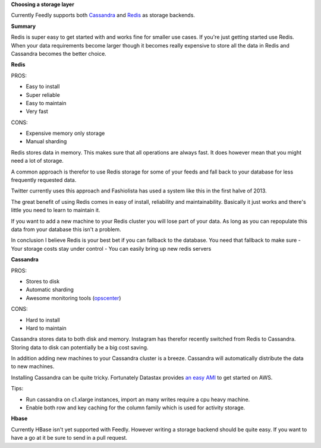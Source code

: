 
**Choosing a storage layer**

Currently Feedly supports both `Cassandra <http://www.datastax.com/>`_ and `Redis <http://www.redis.io/>`_ as storage backends.

**Summary**

Redis is super easy to get started with and works fine for smaller use cases.
If you're just getting started use Redis. 
When your data requirements become larger though it becomes really expensive
to store all the data in Redis and Cassandra becomes the better choice.


**Redis**

PROS:

-  Easy to install
-  Super reliable
-  Easy to maintain
-  Very fast

CONS:

-  Expensive memory only storage
-  Manual sharding

Redis stores data in memory. This makes sure that all operations are
always fast. It does however mean that you might need a lot of storage.

A common approach is therefor to use Redis storage for some of your
feeds and fall back to your database for less frequently requested data.

Twitter currently uses this approach and Fashiolista has used a system
like this in the first halve of 2013.

The great benefit of using Redis comes in easy of install, reliability
and maintainability. Basically it just works and there's little you need
to learn to maintain it.

If you want to add a new machine to your Redis cluster you will lose
part of your data. As long as you can repopulate this data from your
database this isn't a problem.

In conclusion I believe Redis is your best bet if you can fallback to
the database. You need that fallback to make sure - Your storage costs
stay under control - You can easily bring up new redis servers

**Cassandra**

PROS:

-  Stores to disk
-  Automatic sharding
-  Awesome monitoring tools
   (`opscenter <http://www.datastax.com/what-we-offer/products-services/datastax-opscenter>`_)

CONS:

-  Hard to install
-  Hard to maintain

Cassandra stores data to both disk and memory. Instagram has therefor
recently switched from Redis to Cassandra. Storing data to disk can
potentially be a big cost saving.

In addition adding new machines to your Cassandra cluster is a breeze.
Cassandra will automatically distribute the data to new machines.

Installing Cassandra can be quite tricky. Fortunately Datastax provides
`an easy
AMI <http://www.datastax.com/documentation/cassandra/1.2/webhelp/index.html#cassandra/install/installAMILaunch.html%20Cassandra%20is%20a%20very%20good%20option,%20but%20harder%20to%20setup%20and%20maintain%20than%20Redis.>`_
to get started on AWS.

Tips:

-  Run cassandra on c1.xlarge instances, import an many writes require a
   cpu heavy machine.
-  Enable both row and key caching for the column family which is used
   for activity storage.

**Hbase**

Currently HBase isn't yet supported with Feedly. However writing a
storage backend should be quite easy. If you want to have a go at it be
sure to send in a pull request.
